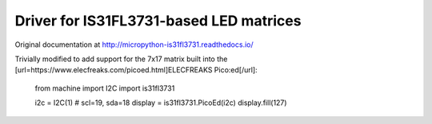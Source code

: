 Driver for IS31FL3731-based LED matrices
========================================

Original documentation at http://micropython-is31fl3731.readthedocs.io/

Trivially modified to add support for the 7x17 matrix built into the [url=https://www.elecfreaks.com/picoed.html]ELECFREAKS Pico:ed[/url]:

    from machine import I2C
    import is31fl3731
    
    i2c = I2C(1)  # scl=19, sda=18
    display = is31fl3731.PicoEd(i2c)
    display.fill(127)
